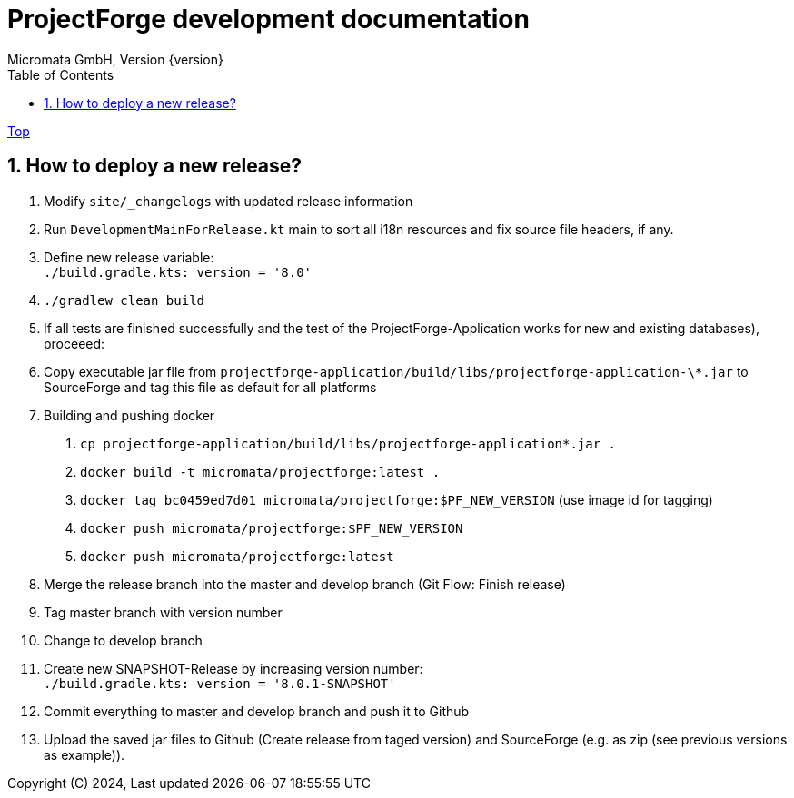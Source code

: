 = ProjectForge development documentation
Micromata GmbH, Version {version}
:toc:
:toclevels: 4

:last-update-label: Copyright (C) 2024, Last updated

ifdef::env-github,env-browser[:outfilesuffix: .adoc]
link:index{outfilesuffix}[Top]

:sectnums:

== How to deploy a new release?

1. Modify `site/_changelogs` with updated release information
2. Run `DevelopmentMainForRelease.kt` main to sort all i18n resources and fix source file headers, if any.
3. Define new release variable: +
   `./build.gradle.kts: version = '8.0'`
4. `./gradlew clean build`
5. If all tests are finished successfully and the test of the ProjectForge-Application works for new and existing databases), proceeed:
6. Copy executable jar file from `projectforge-application/build/libs/projectforge-application-\*.jar` to SourceForge and tag this file as default for all platforms
7. Building and pushing docker
    a. `cp projectforge-application/build/libs/projectforge-application*.jar .`
    b. `docker build -t micromata/projectforge:latest .`
    c. `docker tag bc0459ed7d01 micromata/projectforge:$PF_NEW_VERSION` (use image id for tagging)
    d. `docker push micromata/projectforge:$PF_NEW_VERSION`
    e. `docker push micromata/projectforge:latest`
8. Merge the release branch into the master and develop branch (Git Flow: Finish release)
9. Tag master branch with version number
10. Change to develop branch
11. Create new SNAPSHOT-Release by increasing version number: +
`./build.gradle.kts: version = '8.0.1-SNAPSHOT'`
12. Commit everything to master and develop branch and push it to Github
13. Upload the saved jar files to Github (Create release from taged version) and SourceForge (e.g. as zip (see previous versions as example)).

